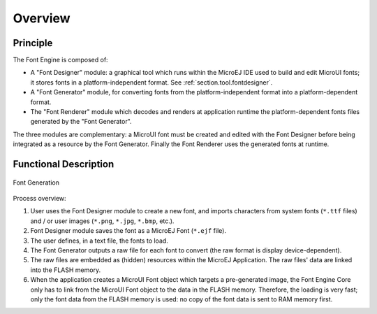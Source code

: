 
========
Overview
========

Principle
=========

The Font Engine is composed of:

* A "Font Designer" module: a graphical tool which runs within the MicroEJ IDE used to build and edit MicroUI fonts; it stores fonts in a platform-independent format. See :ref:`section.tool.fontdesigner`.
* A "Font Generator" module, for converting fonts from the platform-independent format into a platform-dependent format.
* The "Font Renderer" module which decodes and renders at application runtime the platform-dependent fonts files generated by the "Font Generator".

The three modules are complementary: a MicroUI font must be created and edited with the Font Designer before being integrated as a resource by the Font Generator. Finally the Font Renderer uses the generated fonts at runtime. 

.. _section_font_core_process:

Functional Description
======================


.. figure:: images/font-process2.*
   :alt: Font Generation
   :width: 800px
   :align: center

   Font Generation

Process overview:

1. User uses the Font Designer module to create a new font, and imports
   characters from system fonts (``*.ttf`` files) and / or user images
   (``*.png``, ``*.jpg``, ``*.bmp``, etc.).

2. Font Designer module saves the font as a MicroEJ Font (``*.ejf``
   file).

3. The user defines, in a text file, the fonts to load.

4. The Font Generator outputs a raw file for each font to convert (the
   raw format is display device-dependent).

5. The raw files are embedded as (hidden) resources within the MicroEJ
   Application. The raw files' data are linked into the FLASH memory.

6. When the application creates a MicroUI Font object
   which targets a pre-generated image, the Font Engine Core only has to
   link from the MicroUI Font object to the data in the FLASH
   memory. Therefore, the loading is very fast; only the font data from
   the FLASH memory is used: no copy of the font data is sent to RAM
   memory first.
